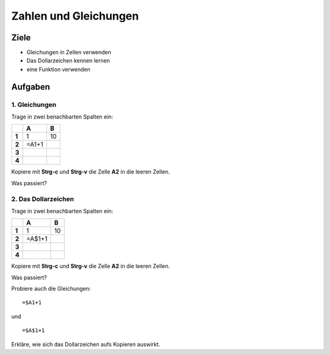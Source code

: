 Zahlen und Gleichungen
======================

Ziele
-----

-  Gleichungen in Zellen verwenden
-  Das Dollarzeichen kennen lernen
-  eine Funktion verwenden

Aufgaben
--------

1. Gleichungen
~~~~~~~~~~~~~~

Trage in zwei benachbarten Spalten ein:

===== ===== =====
\     **A** **B**
===== ===== =====
**1** 1     10
**2** =A1+1
**3**      
**4**      
===== ===== =====

Kopiere mit **Strg-c** und **Strg-v** die Zelle **A2** in die leeren
Zellen.

Was passiert?

2. Das Dollarzeichen
~~~~~~~~~~~~~~~~~~~~

Trage in zwei benachbarten Spalten ein:

===== ====== =====
\     **A**  **B**
===== ====== =====
**1** 1      10
**2** =A$1+1
**3**       
**4**       
===== ====== =====

Kopiere mit **Strg-c** und **Strg-v** die Zelle **A2** in die leeren
Zellen.

Was passiert?

Probiere auch die Gleichungen:

::

   =$A1+1

und

::

   =$A$1+1

Erkläre, wie sich das Dollarzeichen aufs Kopieren auswirkt.
